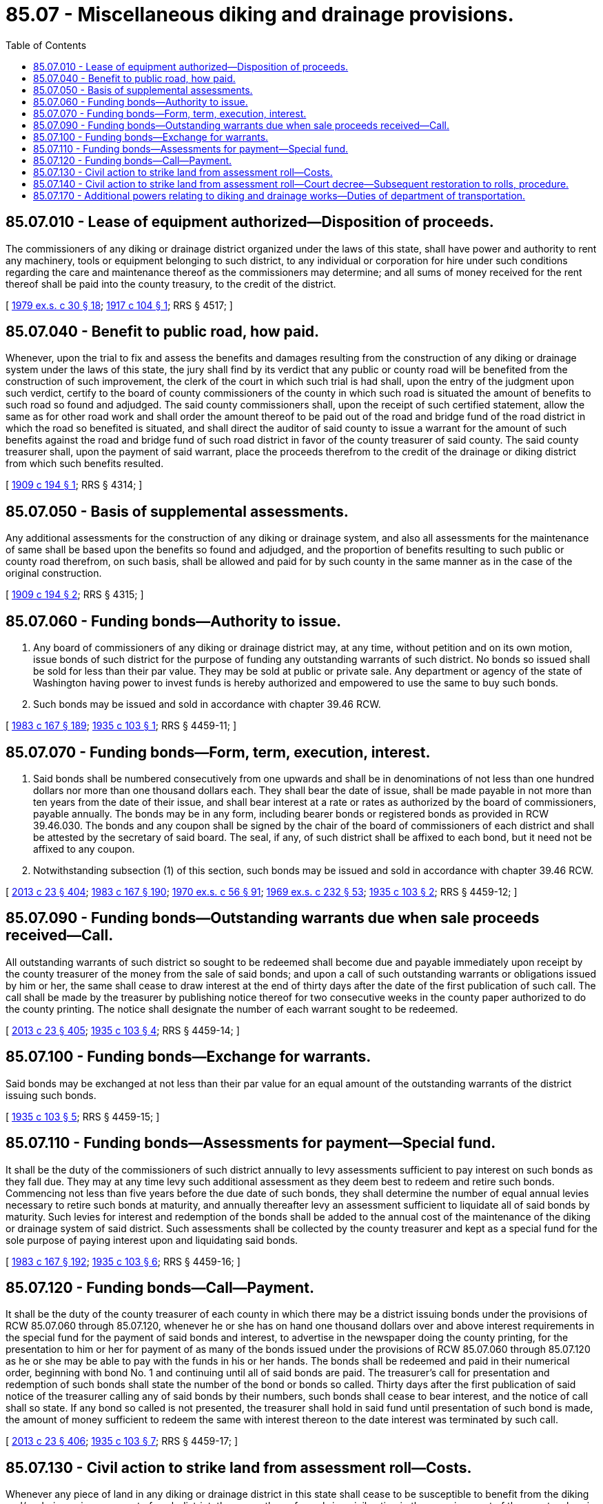 = 85.07 - Miscellaneous diking and drainage provisions.
:toc:

== 85.07.010 - Lease of equipment authorized—Disposition of proceeds.
The commissioners of any diking or drainage district organized under the laws of this state, shall have power and authority to rent any machinery, tools or equipment belonging to such district, to any individual or corporation for hire under such conditions regarding the care and maintenance thereof as the commissioners may determine; and all sums of money received for the rent thereof shall be paid into the county treasury, to the credit of the district.

[ http://leg.wa.gov/CodeReviser/documents/sessionlaw/1979ex1c30.pdf?cite=1979%20ex.s.%20c%2030%20§%2018[1979 ex.s. c 30 § 18]; http://leg.wa.gov/CodeReviser/documents/sessionlaw/1917c104.pdf?cite=1917%20c%20104%20§%201[1917 c 104 § 1]; RRS § 4517; ]

== 85.07.040 - Benefit to public road, how paid.
Whenever, upon the trial to fix and assess the benefits and damages resulting from the construction of any diking or drainage system under the laws of this state, the jury shall find by its verdict that any public or county road will be benefited from the construction of such improvement, the clerk of the court in which such trial is had shall, upon the entry of the judgment upon such verdict, certify to the board of county commissioners of the county in which such road is situated the amount of benefits to such road so found and adjudged. The said county commissioners shall, upon the receipt of such certified statement, allow the same as for other road work and shall order the amount thereof to be paid out of the road and bridge fund of the road district in which the road so benefited is situated, and shall direct the auditor of said county to issue a warrant for the amount of such benefits against the road and bridge fund of such road district in favor of the county treasurer of said county. The said county treasurer shall, upon the payment of said warrant, place the proceeds therefrom to the credit of the drainage or diking district from which such benefits resulted.

[ http://leg.wa.gov/CodeReviser/documents/sessionlaw/1909c194.pdf?cite=1909%20c%20194%20§%201[1909 c 194 § 1]; RRS § 4314; ]

== 85.07.050 - Basis of supplemental assessments.
Any additional assessments for the construction of any diking or drainage system, and also all assessments for the maintenance of same shall be based upon the benefits so found and adjudged, and the proportion of benefits resulting to such public or county road therefrom, on such basis, shall be allowed and paid for by such county in the same manner as in the case of the original construction.

[ http://leg.wa.gov/CodeReviser/documents/sessionlaw/1909c194.pdf?cite=1909%20c%20194%20§%202[1909 c 194 § 2]; RRS § 4315; ]

== 85.07.060 - Funding bonds—Authority to issue.
. Any board of commissioners of any diking or drainage district may, at any time, without petition and on its own motion, issue bonds of such district for the purpose of funding any outstanding warrants of such district. No bonds so issued shall be sold for less than their par value. They may be sold at public or private sale. Any department or agency of the state of Washington having power to invest funds is hereby authorized and empowered to use the same to buy such bonds.

. Such bonds may be issued and sold in accordance with chapter 39.46 RCW.

[ http://leg.wa.gov/CodeReviser/documents/sessionlaw/1983c167.pdf?cite=1983%20c%20167%20§%20189[1983 c 167 § 189]; http://leg.wa.gov/CodeReviser/documents/sessionlaw/1935c103.pdf?cite=1935%20c%20103%20§%201[1935 c 103 § 1]; RRS § 4459-11; ]

== 85.07.070 - Funding bonds—Form, term, execution, interest.
. Said bonds shall be numbered consecutively from one upwards and shall be in denominations of not less than one hundred dollars nor more than one thousand dollars each. They shall bear the date of issue, shall be made payable in not more than ten years from the date of their issue, and shall bear interest at a rate or rates as authorized by the board of commissioners, payable annually. The bonds may be in any form, including bearer bonds or registered bonds as provided in RCW 39.46.030. The bonds and any coupon shall be signed by the chair of the board of commissioners of each district and shall be attested by the secretary of said board. The seal, if any, of such district shall be affixed to each bond, but it need not be affixed to any coupon.

. Notwithstanding subsection (1) of this section, such bonds may be issued and sold in accordance with chapter 39.46 RCW.

[ http://lawfilesext.leg.wa.gov/biennium/2013-14/Pdf/Bills/Session%20Laws/Senate/5077-S.SL.pdf?cite=2013%20c%2023%20§%20404[2013 c 23 § 404]; http://leg.wa.gov/CodeReviser/documents/sessionlaw/1983c167.pdf?cite=1983%20c%20167%20§%20190[1983 c 167 § 190]; http://leg.wa.gov/CodeReviser/documents/sessionlaw/1970ex1c56.pdf?cite=1970%20ex.s.%20c%2056%20§%2091[1970 ex.s. c 56 § 91]; http://leg.wa.gov/CodeReviser/documents/sessionlaw/1969ex1c232.pdf?cite=1969%20ex.s.%20c%20232%20§%2053[1969 ex.s. c 232 § 53]; http://leg.wa.gov/CodeReviser/documents/sessionlaw/1935c103.pdf?cite=1935%20c%20103%20§%202[1935 c 103 § 2]; RRS § 4459-12; ]

== 85.07.090 - Funding bonds—Outstanding warrants due when sale proceeds received—Call.
All outstanding warrants of such district so sought to be redeemed shall become due and payable immediately upon receipt by the county treasurer of the money from the sale of said bonds; and upon a call of such outstanding warrants or obligations issued by him or her, the same shall cease to draw interest at the end of thirty days after the date of the first publication of such call. The call shall be made by the treasurer by publishing notice thereof for two consecutive weeks in the county paper authorized to do the county printing. The notice shall designate the number of each warrant sought to be redeemed.

[ http://lawfilesext.leg.wa.gov/biennium/2013-14/Pdf/Bills/Session%20Laws/Senate/5077-S.SL.pdf?cite=2013%20c%2023%20§%20405[2013 c 23 § 405]; http://leg.wa.gov/CodeReviser/documents/sessionlaw/1935c103.pdf?cite=1935%20c%20103%20§%204[1935 c 103 § 4]; RRS § 4459-14; ]

== 85.07.100 - Funding bonds—Exchange for warrants.
Said bonds may be exchanged at not less than their par value for an equal amount of the outstanding warrants of the district issuing such bonds.

[ http://leg.wa.gov/CodeReviser/documents/sessionlaw/1935c103.pdf?cite=1935%20c%20103%20§%205[1935 c 103 § 5]; RRS § 4459-15; ]

== 85.07.110 - Funding bonds—Assessments for payment—Special fund.
It shall be the duty of the commissioners of such district annually to levy assessments sufficient to pay interest on such bonds as they fall due. They may at any time levy such additional assessment as they deem best to redeem and retire such bonds. Commencing not less than five years before the due date of such bonds, they shall determine the number of equal annual levies necessary to retire such bonds at maturity, and annually thereafter levy an assessment sufficient to liquidate all of said bonds by maturity. Such levies for interest and redemption of the bonds shall be added to the annual cost of the maintenance of the diking or drainage system of said district. Such assessments shall be collected by the county treasurer and kept as a special fund for the sole purpose of paying interest upon and liquidating said bonds.

[ http://leg.wa.gov/CodeReviser/documents/sessionlaw/1983c167.pdf?cite=1983%20c%20167%20§%20192[1983 c 167 § 192]; http://leg.wa.gov/CodeReviser/documents/sessionlaw/1935c103.pdf?cite=1935%20c%20103%20§%206[1935 c 103 § 6]; RRS § 4459-16; ]

== 85.07.120 - Funding bonds—Call—Payment.
It shall be the duty of the county treasurer of each county in which there may be a district issuing bonds under the provisions of RCW 85.07.060 through 85.07.120, whenever he or she has on hand one thousand dollars over and above interest requirements in the special fund for the payment of said bonds and interest, to advertise in the newspaper doing the county printing, for the presentation to him or her for payment of as many of the bonds issued under the provisions of RCW 85.07.060 through 85.07.120 as he or she may be able to pay with the funds in his or her hands. The bonds shall be redeemed and paid in their numerical order, beginning with bond No. 1 and continuing until all of said bonds are paid. The treasurer's call for presentation and redemption of such bonds shall state the number of the bond or bonds so called. Thirty days after the first publication of said notice of the treasurer calling any of said bonds by their numbers, such bonds shall cease to bear interest, and the notice of call shall so state. If any bond so called is not presented, the treasurer shall hold in said fund until presentation of such bond is made, the amount of money sufficient to redeem the same with interest thereon to the date interest was terminated by such call.

[ http://lawfilesext.leg.wa.gov/biennium/2013-14/Pdf/Bills/Session%20Laws/Senate/5077-S.SL.pdf?cite=2013%20c%2023%20§%20406[2013 c 23 § 406]; http://leg.wa.gov/CodeReviser/documents/sessionlaw/1935c103.pdf?cite=1935%20c%20103%20§%207[1935 c 103 § 7]; RRS § 4459-17; ]

== 85.07.130 - Civil action to strike land from assessment roll—Costs.
Whenever any piece of land in any diking or drainage district in this state shall cease to be susceptible to benefit from the diking and/or drainage improvement of such district, the owner thereof may bring civil action in the superior court of the county wherein such property is situated, against the board of commissioners of such district in their official capacity, to have such property stricken from the assessment roll for such district. The procedure shall be that of other civil actions, except no judgment for costs shall be entered against such district in such proceedings.

[ http://leg.wa.gov/CodeReviser/documents/sessionlaw/1935c102.pdf?cite=1935%20c%20102%20§%201[1935 c 102 § 1]; RRS § 4360-1; ]

== 85.07.140 - Civil action to strike land from assessment roll—Court decree—Subsequent restoration to rolls, procedure.
If the court is satisfied that the status of said property has changed so that it is no longer susceptible to benefit from the improvement of such district and should be removed from the assessment roll thereof, and it be established that all benefits assessed against said lands up to the date of trial have been paid, such court may enter a decree striking such land from the assessment roll of said district, and it shall not be subject to future assessment for benefits or maintenance by such district, unless, thereafter, it is again brought into such districts by the proceedings provided by law to extend the district or include benefited property which is not assessed. Nothing herein shall prevent such property from being again brought into said district in the manner provided by law generally for the inclusion of benefited property, if it appear at a future date that said property will receive benefits from the improvement in such district. Upon entry of such decree of the court a certified copy thereof shall be filed in the office of the auditor of such county wherein the property is situated, and upon receipt thereof, he or she shall correct the assessment roll of said district accordingly and strike the property therefrom.

[ http://lawfilesext.leg.wa.gov/biennium/2013-14/Pdf/Bills/Session%20Laws/Senate/5077-S.SL.pdf?cite=2013%20c%2023%20§%20407[2013 c 23 § 407]; http://leg.wa.gov/CodeReviser/documents/sessionlaw/1935c102.pdf?cite=1935%20c%20102%20§%202[1935 c 102 § 2]; RRS § 4360-2; ]

== 85.07.170 - Additional powers relating to diking and drainage works—Duties of department of transportation.
. The commissioners of any drainage or diking district shall have power, on behalf of the district, to acquire, place, repair and maintain, dikes and dams, ditches, drains and outlets therefor, together with right-of-way therefor and access thereto, or obtain rights therein or full or joint use and maintenance thereof, when deemed by them necessary or beneficial for the protection of the district's system or its improvements, by eminent domain, purchase, or contract, with the owners or other districts through their commissioners, or other entities or persons together with power to contract by and with other districts or entities with reference to such matters and their performance.

. If the commissioners of any drainage or diking district determine that repair or maintenance is required on any drainage facilities, including dikes and dams, ditches, and drains and outlets, that are on land owned by or under the jurisdiction of the department of transportation, they may give notice in writing to the department requesting that the department make the necessary repair or maintenance pursuant to the department's obligations under RCW 47.01.260. If the specified repair or maintenance is not conducted by the department within fourteen days upon receipt of the notice, the district commissioners may independently make the repair or maintenance. The department shall then reimburse the district for all reasonable costs incurred by the district associated with the repair or maintenance.

. The provisions of this section shall be construed as cumulative and shall not derogate from any other powers authorized by law for such districts.

[ http://lawfilesext.leg.wa.gov/biennium/2005-06/Pdf/Bills/Session%20Laws/Senate/6248.SL.pdf?cite=2006%20c%20368%20§%201[2006 c 368 § 1]; http://leg.wa.gov/CodeReviser/documents/sessionlaw/1963c96.pdf?cite=1963%20c%2096%20§%201[1963 c 96 § 1]; ]

